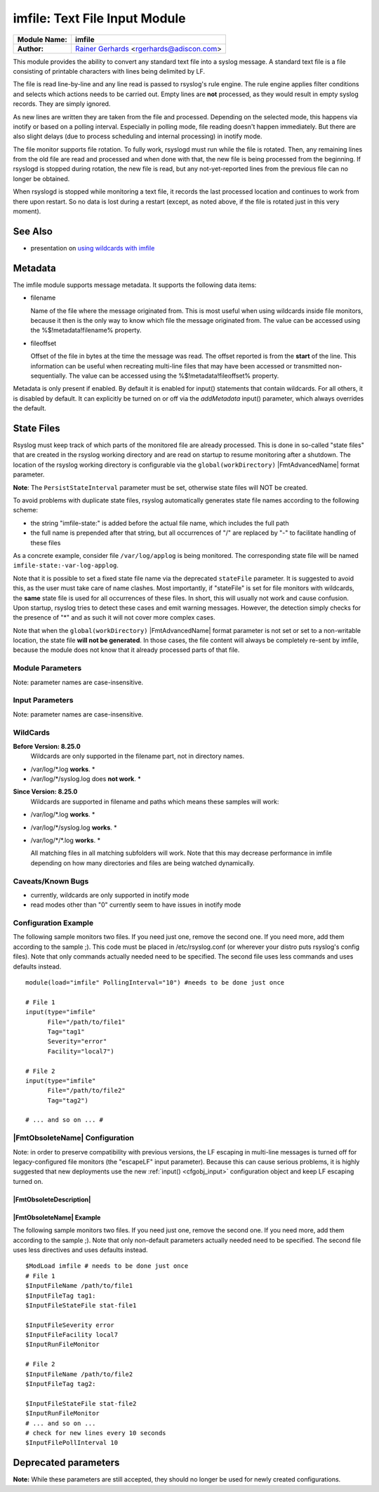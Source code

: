 imfile: Text File Input Module
==============================

.. index:: ! imfile

===========================  ===========================================================================
**Module Name:**             **imfile**
**Author:**                  `Rainer Gerhards <http://www.gerhards.net/rainer>`_ <rgerhards@adiscon.com>
===========================  ===========================================================================

This module provides the ability to convert any standard text file
into a syslog
message. A standard text file is a file consisting of printable
characters with lines being delimited by LF.

The file is read line-by-line and any line read is passed to rsyslog's
rule engine. The rule engine applies filter conditions and selects which
actions needs to be carried out. Empty lines are **not** processed, as
they would result in empty syslog records. They are simply ignored.

As new lines are written they are taken from the file and processed.
Depending on the selected mode, this happens via inotify or based on
a polling interval. Especially in polling mode, file reading doesn't
happen immediately. But there are also slight delays (due to process
scheduling and internal processing) in inotify mode.

The file monitor supports file rotation. To fully work,
rsyslogd must run while the file is rotated. Then, any remaining lines
from the old file are read and processed and when done with that, the
new file is being processed from the beginning. If rsyslogd is stopped
during rotation, the new file is read, but any not-yet-reported lines
from the previous file can no longer be obtained.

When rsyslogd is stopped while monitoring a text file, it records the
last processed location and continues to work from there upon restart.
So no data is lost during a restart (except, as noted above, if the file
is rotated just in this very moment).

See Also
........

* presentation on `using wildcards with imfile <http://www.slideshare.net/rainergerhards1/using-wildcards-with-rsyslogs-file-monitor-imfile>`_

Metadata
........
The imfile module supports message metadata. It supports the following
data items:

- filename

  Name of the file where the message originated from. This is most
  useful when using wildcards inside file monitors, because it then
  is the only way to know which file the message originated from.
  The value can be accessed using the %$!metadata!filename% property.

- fileoffset

  Offset of the file in bytes at the time the message was read. The
  offset reported is from the **start** of the line.
  This information can be useful when recreating multi-line files
  that may have been accessed or transmitted non-sequentially.
  The value can be accessed using the %$!metadata!fileoffset% property.

Metadata is only present if enabled. By default it is enabled for
input() statements that contain wildcards. For all others, it is
disabled by default. It can explicitly be turned on or off via the
*addMetadata* input() parameter, which always overrides the default.

State Files
...........
Rsyslog must keep track of which parts of the monitored file
are already processed. This is done in so-called "state files" that
are created in the rsyslog working directory and are read on startup to
resume monitoring after a shutdown. The location of the rsyslog
working directory is configurable via the ``global(workDirectory)``
|FmtAdvancedName| format parameter.

**Note**: The ``PersistStateInterval`` parameter must be set, otherwise state
files will NOT be created.

To avoid problems with duplicate state files, rsyslog automatically
generates state file names according to the following scheme:

- the string "imfile-state:" is added before the actual file name,
  which includes the full path
- the full name is prepended after that string, but all occurrences
  of "/" are replaced by "-" to facilitate handling of these files

As a concrete example, consider file ``/var/log/applog`` is
being monitored. The corresponding state file will be named
``imfile-state:-var-log-applog``.

Note that it is possible to set a fixed state file name via the
deprecated ``stateFile`` parameter. It is suggested to avoid this, as
the user must take care of name clashes. Most importantly, if
"stateFile" is set for file monitors with wildcards, the **same**
state file is used for all occurrences of these files. In short,
this will usually not work and cause confusion. Upon startup,
rsyslog tries to detect these cases and emit warning messages.
However, the detection simply checks for the presence of "*"
and as such it will not cover more complex cases.

Note that when the ``global(workDirectory)`` |FmtAdvancedName| format
parameter is not set or set to a non-writable location, the state file
**will not be generated**. In those cases, the file content will always
be completely re-sent by imfile, because the module does not know that it
already processed parts of that file.

Module Parameters
-----------------

Note: parameter names are case-insensitive.

.. index::
   single: imfile; mode
.. function:: mode ["inotify"/"polling"/"fen"]

   *Default: "inotify"*

   *Available since: 8.1.5*

  This specifies if imfile is shall run in inotify ("inotify") or polling
  ("polling") mode. Traditionally, imfile used polling mode, which is
  much more resource-intense (and slower) than inotify mode. It is
  suggested that users turn on "polling" mode only if they experience
  strange problems in inotify mode. In theory, there should never be a
  reason to enable "polling" mode and later versions will most probably
  remove it.

  Note: if a legacy "$ModLoad" statement is used, the default is *polling*.
  This default was kept to prevent problems with old configurations. It
  might change in the future.

   *Available since: 8.32.0*

  On Solaris, the FEN API is used instead of INOTIFY. You can set the mode
  to fen or inotify (which is automatically mapped to fen on Solaris OS).
  Please note that the FEN is limited compared to INOTIFY. Deep wildcard
  matches may not work because of the API limits for now.

.. index::
   single: imfile; readtimeout
.. function:: readTimeout [seconds]

   *Default: 0 (no timeout)*

   *Available since: 8.23.0*

  This sets the default value for input *timeout* parameters. See there
  for exact meaning.

.. index::
   single: imfile; timeoutGranularity
.. function:: timeoutGranularity [seconds]

   *Default: 1*

   *Available since: 8.23.0*

  This sets the interval in which multi-line-read timeouts are checked.
  The interval is specified in seconds. Note that
  this establishes a lower limit on the length of the timeout. For example, if
  a timeoutGranularity of 60 seconds is selected and a readTimeout value of 10 seconds
  is used, the timeout is nevertheless only checked every 60 seconds (if there is
  no other activity in imfile). This means that the readTimeout is also only
  checked every 60 seconds, which in turn means a timeout can occur only after 60
  seconds.

  Note that timeGranularity has some performance implication. The more frequently
  timeout processing is triggered, the more processing time is needed. This
  effect should be negligible, except if a very large number of files is being
  monitored.

.. index::
   single: imfile; sortFiles
.. function:: sortFiles [on/off]

   *Default: off*

   *Available since: 8.32.0*

   If this parameter is set to on, the files will be processed in sorted order, else
   not. However, due to the inherent asynchronicity of the whole operations involved
   in tracking files, it is not possible to guarantee this sorted order, as it also
   depends on operation mode and OS timing.

.. index::
   single: imfile; PollingInterval
.. function:: PollingInterval seconds

   *Default: 10*

   This setting specifies how often files are to be
   polled for new data. For obvious reasons, it has effect only if
   imfile is running in polling mode.
   The time specified is in seconds. During each
   polling interval, all files are processed in a round-robin fashion.

   A short poll interval provides more rapid message forwarding, but
   requires more system resources. While it is possible, we strongly
   recommend not to set the polling interval to 0 seconds. That will
   make rsyslogd become a CPU hog, taking up considerable resources. It
   is supported, however, for the few very unusual situations where this
   level may be needed. Even if you need quick response, 1 seconds
   should be well enough. Please note that imfile keeps reading files as
   long as there is any data in them. So a "polling sleep" will only
   happen when nothing is left to be processed.

   **We recommend to use inotify mode.**

Input Parameters
----------------

Note: parameter names are case-insensitive.

.. index::
   single: imfile; File
.. function:: File [/path/to/file]

   **(Required Parameter)**
   The file being monitored. So far, this must be an absolute name (no
   macros or templates). Note that wildcards are supported at the file
   name level (see **WildCards** below for more details).

.. index::
   single: imfile; Tag
.. function:: Tag [tag:]

   **(Required Parameter)**
   The tag to be used for messages that originate from this file. If
   you would like to see the colon after the tag, you need to specify it
   here (like 'tag="myTagValue:"').

.. index::
   single: imfile; Facility
.. function:: Facility [facility]

   The syslog facility to be assigned to lines read. Can be specified
   in textual form (e.g. "local0", "local1", ...) or as numbers (e.g.
   16 for "local0"). Textual form is suggested. Default  is "local0".

.. index::
   single: imfile; Severity
.. function:: Severity [syslogSeverity]

   The syslog severity to be assigned to lines read. Can be specified
   in textual   form (e.g. "info", "warning", ...) or as numbers (e.g. 6
   for "info"). Textual form is suggested. Default is "notice".

.. index::
   single: imfile; PersistStateInterval
.. function:: PersistStateInterval [lines]

   Specifies how often the state file shall be written when processing
   the input file. The **default** value is 0, which means a new state
   file is only written when the monitored files is being closed (end of
   rsyslogd execution). Any other value n means that the state file is
   written every time n file lines have been processed. This setting can
   be used to guard against message duplication due to fatal errors
   (like power fail). Note that this setting affects imfile performance,
   especially when set to a low value. Frequently writing the state file
   is very time consuming.

   **Note: If this parameter is not set, state files are not created.**

.. index::
   single: imfile; startmsg.regex
.. function:: startmsg.regex [POSIX ERE regex]

   This permits the processing of multi-line messages. When set, a
   messages is terminated when the next one begins, and
   ``startmsg.regex`` contains the regex that identifies the start
   of a message. As this parameter is using regular expressions, it
   is more flexible than ``readMode`` but at the cost of lower
   performance.
   Note that ``readMode`` and ``startmsg.regex`` cannot both be
   defined for the same input.

   This parameter is available since rsyslog v8.10.0.

.. index::
   single: imfile; readTimeout
.. function:: readTimeout [seconds]

   *Default: 0 (no timeout)*

   *Available since: 8.23.0*

  This can be used with *startmsg.regex* (but not *readMode*). If specified,
  partial multi-line reads are timed out after the specified timeout interval.
  That means the current message fragment is being processed and the next
  message fragment arriving is treated as a completely new message. The
  typical use case for this parameter is a file that is infrequently being
  written. In such cases, the next message arrives relatively late, maybe hours
  later. Specifying a readTimeout will ensure that those "last messages" are
  emitted in a timely manner. In this use case, the "partial" messages being
  processed are actually full messages, so everything is fully correct.

  To guard against accidential too-early emission of a (partial) message, the
  timeout should be sufficiently large (5 to 10 seconds or more recommended).
  Specifying a value of zero turns off timeout processing. Also note the
  relationship to the *timeoutGranularity* global parameter, which sets the
  lower bound of *readTimeout*.

  Setting timeout vaues slightly increases processing time requirements; the
  effect should only be visible of a very large number of files is being
  monitored.


.. index::
   single: imfile; readMode
.. function:: readMode [mode]

   This provides support for processing some standard types of multiline
   messages. It is less flexible than ``startmsg.regex`` but offers higher
   performance than regex processing. Note that ``readMode`` and
   ``startmsg.regex`` cannot both be defined for the same input.

   The value can range from 0-2 and determines the multiline
   detection method.

   0 - (**default**) line based (each line is a new message)

   1 - paragraph (There is a blank line between log messages)

   2 - indented (new log messages start at the beginning of a line. If a
   line starts with a space or tab "\t" it is part of the log message before it)

.. index::
   single: imfile; escapeLF
.. function:: escapeLF [on/off] (requires v7.5.3+)

   This is only meaningful if multi-line messages are to be processed.
   LF characters embedded into syslog messages cause a lot of trouble,
   as most tools and even the legacy syslog TCP protocol do not expect
   these. If set to "on", this option avoid this trouble by properly
   escaping LF characters to the 4-byte sequence "#012". This is
   consistent with other rsyslog control character escaping. By default,
   escaping is turned on. If you turn it off, make sure you test very
   carefully with all associated tools. Please note that if you intend
   to use plain TCP syslog with embedded LF characters, you need to
   enable octet-counted framing.
   For more details, see Rainer's blog posting on imfile LF escaping.

.. index::
   single: imfile; MaxLinesAtOnce
.. function:: MaxLinesAtOnce [number]

   This is a legacy setting that only is supported in *polling* mode.
   In *inotify* mode, it is fixed at 0 and all attempts to configure
   a different value will be ignored, but will generate an error
   message.

   Please note that future versions of imfile may not support this
   parameter at all. So it is suggested to not use it.

   In *polling* mode, if set to 0, each file will be fully processed and
   then processing switches to the next file. If it is set to any other
   value, a maximum of [number] lines is processed in sequence for each file,
   and then the file is switched. This provides a kind of mutiplexing
   the load of multiple files and probably leads to a more natural
   distribution of events when multiple busy files are monitored. For
   *polling* mode, the **default** is 10240.

.. index::
   single: imfile; MaxSubmitAtOnce
.. function:: MaxSubmitAtOnce [number]

   This is an expert option. It can be used to set the maximum input
   batch size that imfile can generate. The **default** is 1024, which
   is suitable for a wide range of applications. Be sure to understand
   rsyslog message batch processing before you modify this option. If
   you do not know what this doc here talks about, this is a good
   indication that you should NOT modify the default.

.. index::
   single: imfile;  deleteStateOnFileDelete
.. function:: deleteStateOnFileDelete [on/off] (requires v8.5.0+)

   **Default: on**

   This parameter controls if state files are deleted if their associated
   main file is deleted. Usually, this is a good idea, because otherwise
   problems would occur if a new file with the same name is created. In
   that case, imfile would pick up reading from the last position in
   the **deleted** file, which usually is not what you want.

   However, there is one situation where not deleting associated state
   file makes sense: this is the case if a monitored file is modified
   with an editor (like vi or gedit). Most editors write out modifications
   by deleting the old file and creating a new now. If the state file
   would be deleted in that case, all of the file would be reprocessed,
   something that's probably not intended in most case. As a side-note,
   it is strongly suggested *not* to modify monitored files with
   editors. In any case, in such a situation, it makes sense to
   disable state file deletion. That also applies to similar use
   cases.

   In general, this parameter should only by set if the users
   knows exactly why this is required.

.. index::
   single: imfile;  Ruleset
.. function:: Ruleset <ruleset>

   Binds the listener to a specific :doc:`ruleset <../../concepts/multi_ruleset>`.

.. function:: addMetadata [on/off]

   **Default: see intro section on Metadata**

   This is used to turn on or off the addition of metadata to the
   message object.

.. function:: addCeeTag [on/off]

   **Default: off**

   This is used to turn on or off the addition of the "@cee:" cookie to the
   message object.

.. index::
   single: imfile; reopenOnTruncate
.. function:: reopenOnTruncate [on/off] (requires v8.16.0+)

   **Default: off**

   This is an **experimental** feature that tells rsyslog to reopen input file
   when it was truncated (inode unchanged but file size on disk is less than
   current offset in memory).

.. index::
   single: imfile; trimLineOverBytes
.. function:: trimLineOverBytes [number] (requires v8.17.0+)

   **Default: 0**

   This is used to tell rsyslog to truncate the line which length is greater
   than specified bytes. If it is positive number, rsyslog truncate the line
   at specified bytes. Default value of 'trimLineOverBytes' is 0, means never
   truncate line.

   This option can be used when ``readMode`` is 0 or 2.

.. index::
   single: imfile; freshStartTail
.. function:: freshStartTail [on/off] (requires v8.18.0+)

   **Default: off**

   This is used to tell rsyslog to seek to the end/tail of input files
   (discard old logs) **at its first start(freshStart)** and process only new
   log messages.

   When deploy rsyslog to a large number of servers, we may only care about
   new log messages generated after the deployment. set **freshstartTail**
   to **on** will discard old logs. Otherwise, there may be vast useless
   message burst on the remote central log receiver

.. index::
   single: imfile; discardTruncatedMsg
.. function:: discardTruncatedMsg <on/off>

   *Default: off*

   When messages are too long they are truncated and the following part is
   processed as a new message. When this parameter is turned on the
   truncated part is not processed but discarded.

.. index::
   single: imfile; msgDiscardingError
.. function:: msgDiscardingError <on/off>

   *Default: on*

   Upon truncation an error is given. When this parameter is turned off, no
   error will be shown upon truncation.


WildCards
---------
**Before Version: 8.25.0**
  Wildcards are only supported in the filename part, not in directory names.

* /var/log/\*.log **works**. *
* /var/log/\*/syslog.log does **not work**. *


**Since Version: 8.25.0**
  Wildcards are supported in filename and paths which means these samples will work:

* /var/log/\*.log **works**. *
* /var/log/\*/syslog.log **works**. *
* /var/log/\*/\*.log **works**. *


  All matching files in all matching subfolders will work.
  Note that this may decrease performance in imfile depending on how
  many directories and files are being watched dynamically.



Caveats/Known Bugs
------------------

* currently, wildcards are only supported in inotify mode
* read modes other than "0" currently seem to have issues in
  inotify mode

Configuration Example
---------------------

The following sample monitors two files. If you need just one, remove
the second one. If you need more, add them according to the sample ;).
This code must be placed in /etc/rsyslog.conf (or wherever your distro
puts rsyslog's config files). Note that only commands actually needed
need to be specified. The second file uses less commands and uses
defaults instead.

::

  module(load="imfile" PollingInterval="10") #needs to be done just once

  # File 1
  input(type="imfile"
        File="/path/to/file1"
        Tag="tag1"
        Severity="error"
        Facility="local7")

  # File 2
  input(type="imfile"
        File="/path/to/file2"
        Tag="tag2")

  # ... and so on ... #

|FmtObsoleteName| Configuration
-------------------------------

Note: in order to preserve compatibility with previous versions, the LF escaping
in multi-line messages is turned off for legacy-configured file monitors
(the "escapeLF" input parameter). Because this can cause serious problems, it is
highly suggested that new deployments use the new :ref:`input() <cfgobj_input>`
configuration object and keep LF escaping turned on.

|FmtObsoleteDescription|
^^^^^^^^^^^^^^^^^^^^^^^^

.. index::
   single: imfile; $InputFileName
.. function:: $InputFileName /path/to/file

   equivalent to "file"

.. index::
   single: imfile; $InputFileTag
.. function:: $InputFileTag tag:

   equivalent to: "tag"
   you would like to see the colon after the tag, you need to specify it
   here (as shown above).

.. index::
   single: imfile; $InputFileStateFile
.. function:: $InputFileStateFile name-of-state-file

   equivalent to: "StateFile"

.. index::
   single: imfile; $InputFileFacility
.. function:: $InputFileFacility facility

   equivalent to: "Facility"

.. index::
   single: imfile; $InputFileSeverity
.. function:: $InputFileSeverity severity

   equivalent to: "Severity"

.. index::
   single: imfile; $InputRunFileMonitor
.. function:: $InputRunFileMonitor

   This **activates** the current monitor. It has no parameters. If you
   forget this directive, no file monitoring will take place.

.. index::
   single: imfile; $InputFilePollInterval

.. function:: $InputFilePollInterval seconds

   equivalent to: "PollingInterval"

.. index::
   single: imfile; $InputFilePersistStateInterval

.. function:: $InputFilePersistStateInterval lines

   equivalent to: "PersistStateInterval"

.. index::
   single: imfile; $InputFileReadMode

.. function:: $InputFileReadMode mode

   equivalent to: "ReadMode"

.. index::
   single: imfile; $InputFileMaxLinesAtOnce

.. function:: $InputFileMaxLinesAtOnce number

   equivalent to: "MaxLinesAtOnce"

.. index::
   single: imfile; $InputFileBindRuleset

.. function:: $InputFileBindRuleset ruleset

   Equivalent to: Ruleset

|FmtObsoleteName| Example
^^^^^^^^^^^^^^^^^^^^^^^^^

The following sample monitors two files. If you need just one, remove
the second one. If you need more, add them according to the sample ;).
Note that only non-default parameters actually needed
need to be specified. The second file uses less directives and uses
defaults instead.

::

  $ModLoad imfile # needs to be done just once
  # File 1
  $InputFileName /path/to/file1
  $InputFileTag tag1:
  $InputFileStateFile stat-file1

  $InputFileSeverity error
  $InputFileFacility local7
  $InputRunFileMonitor

  # File 2
  $InputFileName /path/to/file2
  $InputFileTag tag2:

  $InputFileStateFile stat-file2
  $InputRunFileMonitor
  # ... and so on ...
  # check for new lines every 10 seconds
  $InputFilePollInterval 10


Deprecated parameters
.....................

**Note:** While these parameters are still accepted, they should no longer be
used for newly created configurations.

.. function:: stateFile [name-of-state-file]

   **Default: unset**

   This is the name of this file's state file. This parameter should
   usually **not** be used. Check the section on "State Files" above
   for more details.
